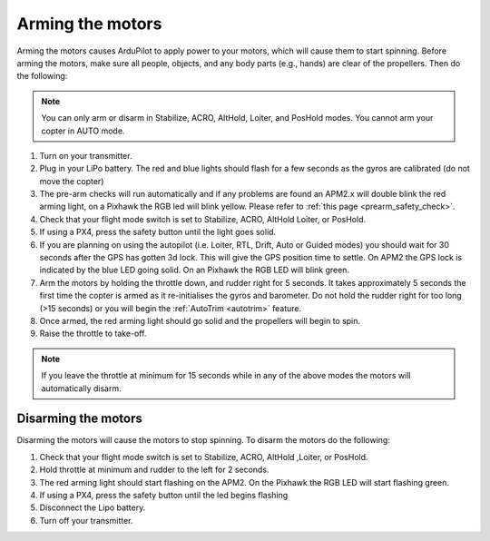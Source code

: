 .. _arming_the_motors:

=================
Arming the motors
=================

Arming the motors causes ArduPilot to apply power to your motors,
which will cause them to start spinning.  Before arming the motors,
make sure all people, objects, and any body parts (e.g., hands) are
clear of the propellers. Then do the following:

.. note::

   You can only arm or disarm in Stabilize, ACRO, AltHold, Loiter,
   and PosHold modes.  You cannot arm your copter in AUTO
   mode.

#. Turn on your transmitter.
#. Plug in your LiPo battery.  The red and blue lights should flash for
   a few seconds as the gyros are calibrated (do not move the copter)
#. The pre-arm checks will run automatically and if any problems are
   found an APM2.x will double blink the red arming light, on a Pixhawk
   the RGB led will blink yellow.  Please refer to :ref:`this page <prearm_safety_check>`.
#. Check that your flight mode switch is set to Stabilize, ACRO, AltHold
   Loiter, or PosHold.
#. If using a PX4, press the safety button until the light goes solid.
#. If you are planning on using the autopilot (i.e. Loiter, RTL, Drift,
   Auto or Guided modes) you should wait for 30 seconds after the GPS
   has gotten 3d lock.  This will give the GPS position time to settle.
   On APM2 the GPS lock is indicated by the blue LED going solid.  On an
   Pixhawk the RGB LED will blink green.
#. Arm the motors by holding the throttle down, and rudder right for 5
   seconds.  It takes approximately 5 seconds the first time the copter
   is armed as it re-initialises the gyros and barometer.  Do not hold
   the rudder right for too long (>15 seconds) or you will begin the
   :ref:`AutoTrim <autotrim>` feature.
#. Once armed, the red arming light should go solid and the propellers
   will begin to spin.
#. Raise the throttle to take-off.

.. note::

   If you leave the throttle at minimum for 15 seconds while in any
   of the above modes the motors will automatically disarm.

Disarming the motors
====================

Disarming the motors will cause the motors to stop spinning. To disarm
the motors do the following:

#. Check that your flight mode switch is set to Stabilize, ACRO, AltHold
   ,Loiter, or PosHold.
#. Hold throttle at minimum and rudder to the left for 2 seconds.
#. The red arming light should start flashing on the APM2.  On the
   Pixhawk the RGB LED will start flashing green.
#. If using a PX4, press the safety button until the led begins flashing
#. Disconnect the Lipo battery.
#. Turn off your transmitter.
